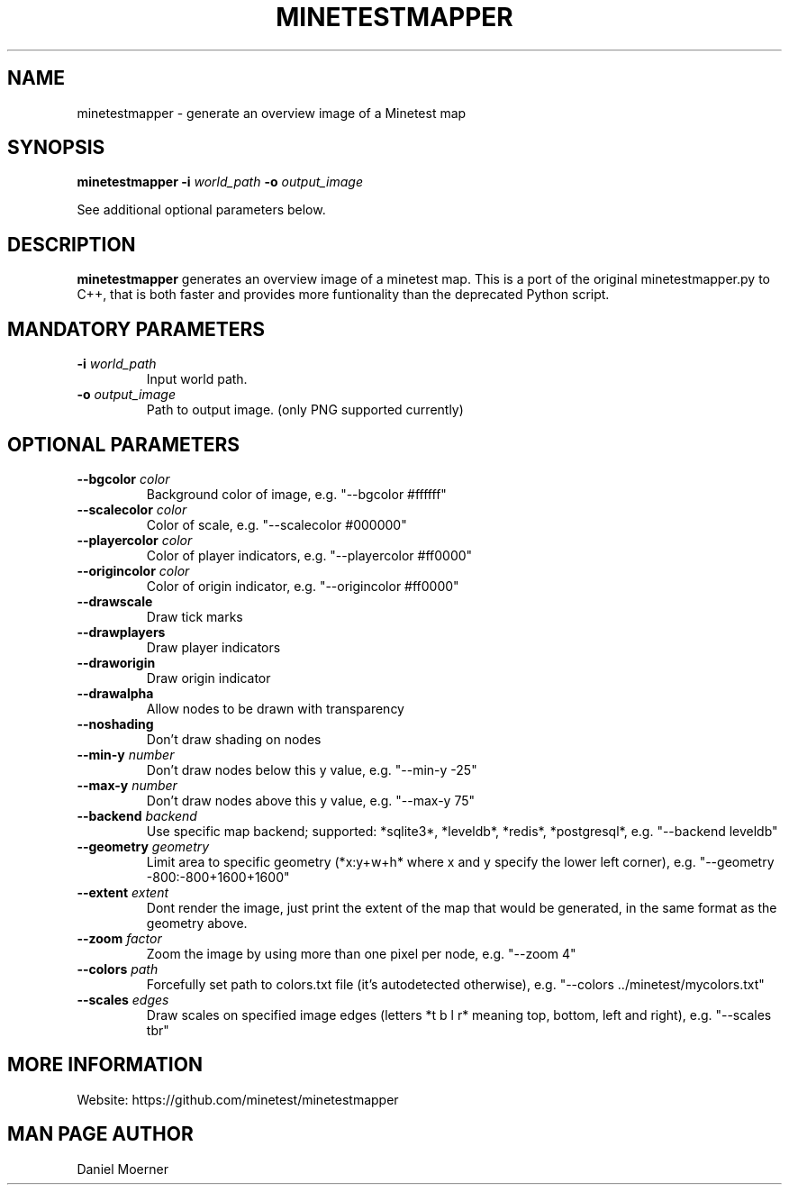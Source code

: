 .TH MINETESTMAPPER 6
.SH NAME
minetestmapper \- generate an overview image of a Minetest map
.SH SYNOPSIS
.B minetestmapper
\fB\-i\fR \fIworld_path\fR
\fB\-o\fR \fIoutput_image\fR
.PP
See additional optional parameters below.
.SH DESCRIPTION
.B minetestmapper
generates an overview image of a minetest map. This is a port of
the original minetestmapper.py to C++, that is both faster and
provides more funtionality than the deprecated Python script.
.SH MANDATORY PARAMETERS
.TP
.BR \-i " " \fIworld_path\fR
Input world path.
.TP
.BR \-o " " \fIoutput_image\fR
Path to output image. (only PNG supported currently)
.SH OPTIONAL PARAMETERS
.TP
.BR \-\-bgcolor " " \fIcolor\fR
Background color of image, e.g. "--bgcolor #ffffff"

.TP
.BR \-\-scalecolor " " \fIcolor\fR
Color of scale, e.g. "--scalecolor #000000"

.TP
.BR \-\-playercolor " " \fIcolor\fR
Color of player indicators, e.g. "--playercolor #ff0000"

.TP
.BR \-\-origincolor " " \fIcolor\fR
Color of origin indicator, e.g. "--origincolor #ff0000"

.TP
.BR \-\-drawscale
Draw tick marks

.TP
.BR \-\-drawplayers
Draw player indicators

.TP
.BR \-\-draworigin
Draw origin indicator

.TP
.BR \-\-drawalpha
Allow nodes to be drawn with transparency

.TP
.BR \-\-noshading
Don't draw shading on nodes

.TP
.BR \-\-min-y " " \fInumber\fR
Don't draw nodes below this y value, e.g. "--min-y -25"

.TP
.BR \-\-max-y " " \fInumber\fR
Don't draw nodes above this y value, e.g. "--max-y 75"

.TP
.BR \-\-backend " " \fIbackend\fR
Use specific map backend; supported: *sqlite3*, *leveldb*, *redis*, *postgresql*, e.g. "--backend leveldb"

.TP
.BR \-\-geometry " " \fIgeometry\fR
Limit area to specific geometry (*x:y+w+h* where x and y specify the lower left corner), e.g. "--geometry -800:-800+1600+1600"

.TP
.BR \-\-extent " " \fIextent\fR
Dont render the image, just print the extent of the map that would be generated, in the same format as the geometry above.

.TP
.BR \-\-zoom " " \fIfactor\fR
Zoom the image by using more than one pixel per node, e.g. "--zoom 4"

.TP
.BR \-\-colors " " \fIpath\fR
Forcefully set path to colors.txt file (it's autodetected otherwise), e.g. "--colors ../minetest/mycolors.txt"

.TP
.BR \-\-scales " " \fIedges\fR
Draw scales on specified image edges (letters *t b l r* meaning top, bottom, left and right), e.g. "--scales tbr"

.SH MORE INFORMATION
Website: https://github.com/minetest/minetestmapper

.SH MAN PAGE AUTHOR
Daniel Moerner
